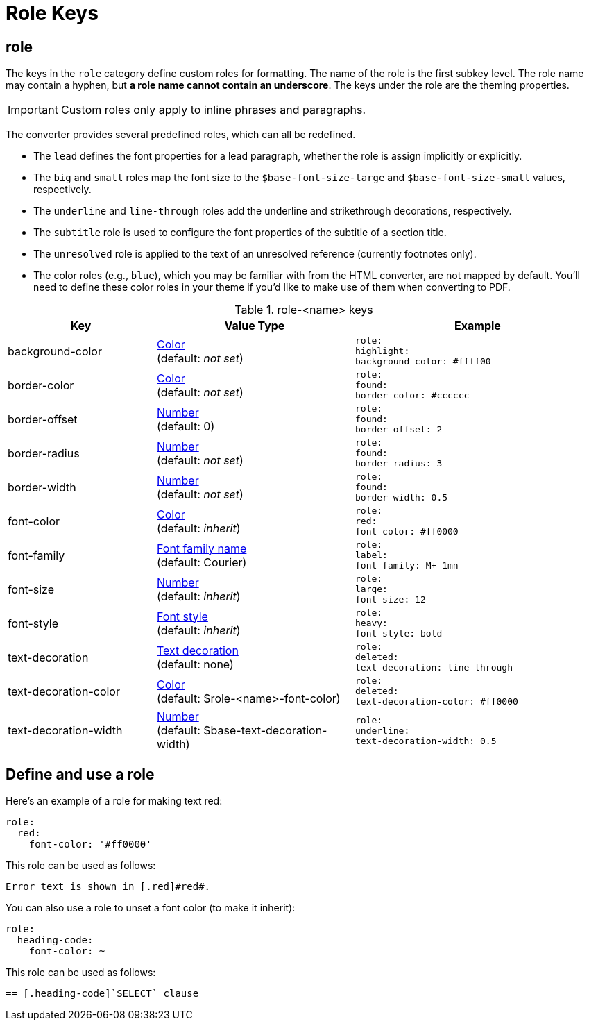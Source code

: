 = Role Keys

== role

The keys in the `role` category define custom roles for formatting.
The name of the role is the first subkey level.
The role name may contain a hyphen, but *a role name cannot contain an underscore*.
The keys under the role are the theming properties.

IMPORTANT: Custom roles only apply to inline phrases and paragraphs.

The converter provides several predefined roles, which can all be redefined.

* The `lead` defines the font properties for a lead paragraph, whether the role is assign implicitly or explicitly.
* The `big` and `small` roles map the font size to the `$base-font-size-large` and `$base-font-size-small` values, respectively.
* The `underline` and `line-through` roles add the underline and strikethrough decorations, respectively.
* The `subtitle` role is used to configure the font properties of the subtitle of a section title.
* The `unresolved` role is applied to the text of an unresolved reference (currently footnotes only).
* The color roles (e.g., `blue`), which you may be familiar with from the HTML converter, are not mapped by default.
You'll need to define these color roles in your theme if you'd like to make use of them when converting to PDF.

.role-<name> keys
[#key-prefix-role,cols="3,4,5l"]
|===
|Key |Value Type |Example

|background-color
|xref:color.adoc[Color] +
(default: _not set_)
|role:
highlight:
background-color: #ffff00

|border-color
|xref:color.adoc[Color] +
(default: _not set_)
|role:
found:
border-color: #cccccc

|border-offset
|xref:language.adoc#values[Number] +
(default: 0)
|role:
found:
border-offset: 2

|border-radius
|xref:language.adoc#values[Number] +
(default: _not set_)
|role:
found:
border-radius: 3

|border-width
|xref:language.adoc#values[Number] +
(default: _not set_)
|role:
found:
border-width: 0.5

|font-color
|xref:color.adoc[Color] +
(default: _inherit_)
|role:
red:
font-color: #ff0000

|font-family
|xref:font.adoc[Font family name] +
(default: Courier)
|role:
label:
font-family: M+ 1mn

|font-size
|xref:language.adoc#values[Number] +
(default: _inherit_)
|role:
large:
font-size: 12

|font-style
|xref:text.adoc#font-style[Font style] +
(default: _inherit_)
|role:
heavy:
font-style: bold

|text-decoration
|xref:text.adoc#decoration[Text decoration] +
(default: none)
|role:
deleted:
text-decoration: line-through

|text-decoration-color
|xref:color.adoc[Color] +
(default: $role-<name>-font-color)
|role:
deleted:
text-decoration-color: #ff0000

|text-decoration-width
|xref:language.adoc#values[Number] +
(default: $base-text-decoration-width)
|role:
underline:
text-decoration-width: 0.5
|===

== Define and use a role

Here's an example of a role for making text red:

[source,yaml]
----
role:
  red:
    font-color: '#ff0000'
----

This role can be used as follows:

[source,asciidoc]
----
Error text is shown in [.red]#red#.
----

You can also use a role to unset a font color (to make it inherit):

[source,yaml]
----
role:
  heading-code:
    font-color: ~
----

This role can be used as follows:

[source,asciidoc]
----
== [.heading-code]`SELECT` clause
----
